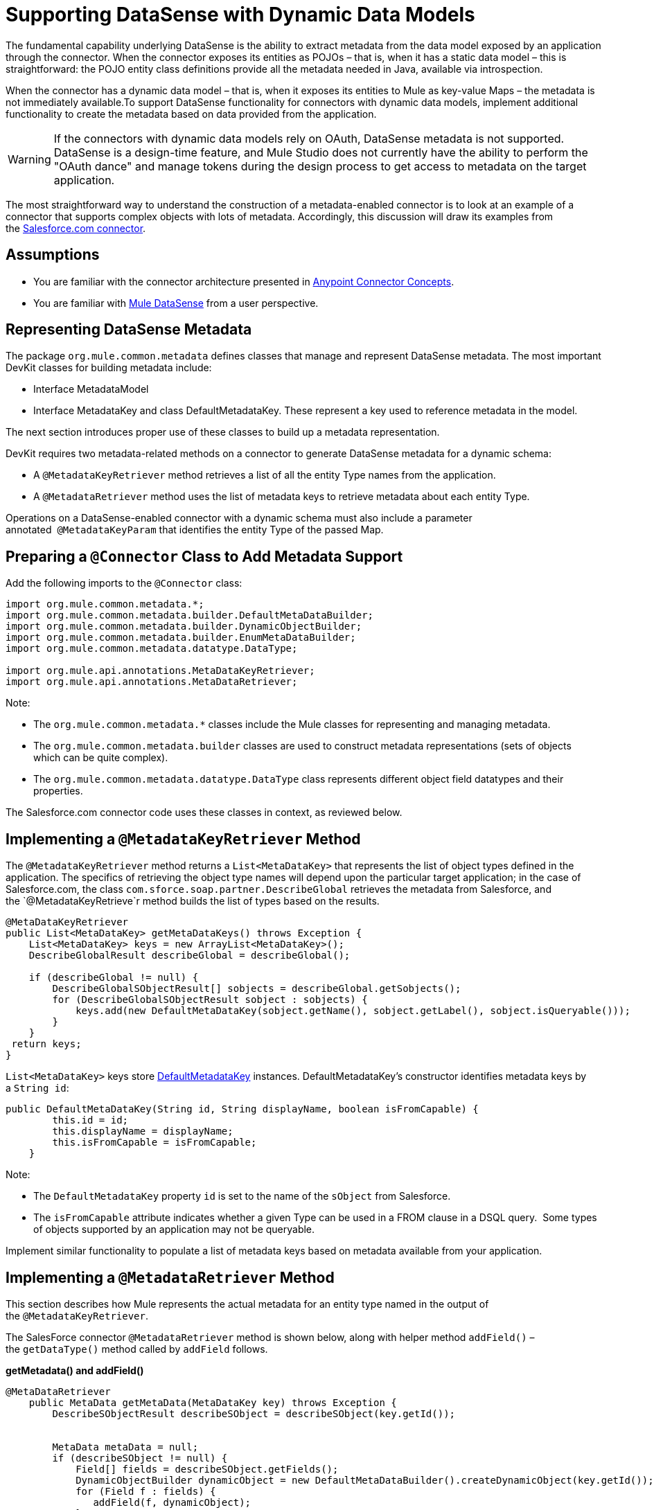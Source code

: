 = Supporting DataSense with Dynamic Data Models

The fundamental capability underlying DataSense is the ability to extract metadata from the data model exposed by an application through the connector. When the connector exposes its entities as POJOs – that is, when it has a static data model – this is straightforward: the POJO entity class definitions provide all the metadata needed in Java, available via introspection.

When the connector has a dynamic data model – that is, when it exposes its entities to Mule as key-value Maps – the metadata is not immediately available.To support DataSense functionality for connectors with dynamic data models, implement additional functionality to create the metadata based on data provided from the application. 

[WARNING]
If the connectors with dynamic data models rely on OAuth, DataSense metadata is not supported. DataSense is a design-time feature, and Mule Studio does not currently have the ability to perform the "OAuth dance" and manage tokens during the design process to get access to metadata on the target application.

The most straightforward way to understand the construction of a metadata-enabled connector is to look at an example of a connector that supports complex objects with lots of metadata. Accordingly, this discussion will draw its examples from the https://github.com/mulesoft/salesforce-connector/[Salesforce.com connector]. 



== Assumptions

* You are familiar with the connector architecture presented in link:/anypoint-connector-devkit/v/3.4/anypoint-connector-concepts[Anypoint Connector Concepts].
* You are familiar with link:/mule-user-guide/v/3.4/mule-datasense[Mule DataSense] from a user perspective.

== Representing DataSense Metadata

The package `org.mule.common.metadata` defines classes that manage and represent DataSense metadata. The most important DevKit classes for building metadata include:

* Interface MetadataModel  
* Interface MetadataKey and class DefaultMetadataKey. These represent a key used to reference metadata in the model. 

The next section introduces proper use of these classes to build up a metadata representation.

DevKit requires two metadata-related methods on a connector to generate DataSense metadata for a dynamic schema:

* A `@MetadataKeyRetriever` method retrieves a list of all the entity Type names from the application.
* A `@MetadataRetriever` method uses the list of metadata keys to retrieve metadata about each entity Type. 

Operations on a DataSense-enabled connector with a dynamic schema must also include a parameter annotated  `@MetadataKeyParam` that identifies the entity Type of the passed Map. 

== Preparing a `@Connector` Class to Add Metadata Support

Add the following imports to the `@Connector` class:

[source, java, linenums]
----
import org.mule.common.metadata.*;
import org.mule.common.metadata.builder.DefaultMetaDataBuilder;
import org.mule.common.metadata.builder.DynamicObjectBuilder;
import org.mule.common.metadata.builder.EnumMetaDataBuilder;
import org.mule.common.metadata.datatype.DataType;
 
import org.mule.api.annotations.MetaDataKeyRetriever;
import org.mule.api.annotations.MetaDataRetriever;
----

Note:

* The `org.mule.common.metadata.*` classes include the Mule classes for representing and managing metadata.
* The `org.mule.common.metadata.builder` classes are used to construct metadata representations (sets of objects which can be quite complex).
* The `org.mule.common.metadata.datatype.DataType` class represents different object field datatypes and their properties. 

The Salesforce.com connector code uses these classes in context, as reviewed below.

== Implementing a `@MetadataKeyRetriever` Method

The `@MetadataKeyRetriever` method returns a `List<MetaDataKey>` that represents the list of object types defined in the application. The specifics of retrieving the object type names will depend upon the particular target application; in the case of Salesforce.com, the class `com.sforce.soap.partner.DescribeGlobal` retrieves the metadata from Salesforce, and the `@MetadataKeyRetrieve`r method builds the list of types based on the results.

[source, java, linenums]
----
@MetaDataKeyRetriever
public List<MetaDataKey> getMetaDataKeys() throws Exception {
    List<MetaDataKey> keys = new ArrayList<MetaDataKey>();
    DescribeGlobalResult describeGlobal = describeGlobal();
 
    if (describeGlobal != null) {
        DescribeGlobalSObjectResult[] sobjects = describeGlobal.getSobjects();
        for (DescribeGlobalSObjectResult sobject : sobjects) {
            keys.add(new DefaultMetaDataKey(sobject.getName(), sobject.getLabel(), sobject.isQueryable()));
        }
    }
 return keys;
}
----

`List<MetaDataKey>` keys store https://github.com/mulesoft/mule-common/blob/master/src/main/java/org/mule/common/metadata/DefaultMetaDataKey.java[DefaultMetadataKey] instances. DefaultMetadataKey's constructor identifies metadata keys by a `String id`:

[source, code, linenums]
----
public DefaultMetaDataKey(String id, String displayName, boolean isFromCapable) {
        this.id = id;
        this.displayName = displayName;
        this.isFromCapable = isFromCapable;
    }
----

Note:

* The `DefaultMetadataKey` property `id` is set to the name of the `sObject` from Salesforce. 
* The `isFromCapable` attribute indicates whether a given Type can be used in a FROM clause in a DSQL query.  Some types of objects supported by an application may not be queryable.

Implement similar functionality to populate a list of metadata keys based on metadata available from your application. 

== Implementing a `@MetadataRetriever` Method

This section describes how Mule represents the actual metadata for an entity type named in the output of the `@MetadataKeyRetriever`.

The SalesForce connector `@MetadataRetriever` method is shown below, along with helper method `addField()` – the `getDataType()` method called by `addField` follows.

*getMetadata() and addField()*

[source, java, linenums]
----
@MetaDataRetriever
    public MetaData getMetaData(MetaDataKey key) throws Exception {
        DescribeSObjectResult describeSObject = describeSObject(key.getId());
 
 
        MetaData metaData = null;
        if (describeSObject != null) {
            Field[] fields = describeSObject.getFields();
            DynamicObjectBuilder dynamicObject = new DefaultMetaDataBuilder().createDynamicObject(key.getId());
            for (Field f : fields) {
               addField(f, dynamicObject);
            }
            MetaDataModel model = dynamicObject.build();
            metaData = new DefaultMetaData(model);
        }
        return metaData;
    }
 
    private void addField(Field f, DynamicObjectBuilder dynamicObject) {
        DataType dataType = getDataType(f.getType());
        switch (dataType){
            case POJO:
                dynamicObject.addPojoField(f.getName(), Object.class);
                break;
            case ENUM:
                EnumMetaDataBuilder enumMetaDataBuilder = dynamicObject.addEnumField(f.getName());
                if (f.getPicklistValues().length != 0){
                    String[] values = new String[f.getPicklistValues().length];
                    int i =0;
                    for (PicklistEntry picklistEntry : f.getPicklistValues()){
                        values[i] = (picklistEntry.getValue());
                        i++;
                    }
                    enumMetaDataBuilder.setValues(values)
                            .isWhereCapable(f.isFilterable())
                            .isOrderByCapable(f.isSortable());
                }
                break;
            default:
                dynamicObject.addSimpleField(f.getName(), dataType)
                        .isWhereCapable(f.isFilterable())
                        .isOrderByCapable(f.isSortable());
        }
    }
----

*SalesforceConnector.getDataType()*

[source, code, linenums]
----
private DataType getDataType(FieldType fieldType) {
        DataType dt;
        switch (fieldType) {
            case _boolean:
                dt = DataType.BOOLEAN;
                break;
            case _double:
                dt = DataType.DOUBLE;
                break;
            case _int:
                dt = DataType.INTEGER;
                break;
            case anyType:
                dt = DataType.POJO;
                break;
            case base64:
                dt = DataType.STRING;
                break;
            case combobox:
                dt = DataType.ENUM;
                break;
            case currency:
                dt = DataType.STRING;
                break;
            case datacategorygroupreference:
                dt = DataType.STRING;
                break;
            case date:
                dt = DataType.DATE_TIME;
                break;
            case datetime:
                dt = DataType.DATE_TIME;
                break;
            case email:
                dt = DataType.STRING;
                break;
            case encryptedstring:
                dt = DataType.STRING;
                break;
            case id:
                dt = DataType.STRING;
                break;
            case multipicklist:
                dt = DataType.ENUM;
                break;
            case percent:
                dt = DataType.STRING;
                break;
            case phone:
                dt = DataType.STRING;
                break;
            case picklist:
                dt = DataType.ENUM;
                break;
            case reference:
                dt = DataType.STRING;
                break;
            case string:
                dt = DataType.STRING;
                break;
            case textarea:
                dt = DataType.STRING;
                break;
            case time:
                dt = DataType.DATE_TIME;
                break;
            case url:
                dt = DataType.STRING;
                break;
            default:
                dt = DataType.STRING;
        }
        return dt;
    }
 
----

Note:

* For the MetaDataKey passed, the `@MetadataRetriever` `getMetadata()` method calls Salesforce to extract field names and field types for the object. The `addField()` method is used to populate the `dynamicObject`'s representation of the field metadata, including attributes such as whether a field can be used for sorting (`isOrderCapable`) and filtering (`isWhereCapable`) in queries.  +
 +
* The different values in the DataType enumerated type in `getDataType()` represent the different data types Mule can represent in its metadata. For many applications, the data types are richer and more domain-specific than Mule's data types. For example, many Salesforce field types like `string`, `url`, `textarea`, `reference`, `email`, and `encryptedString` are all represented as `DataType.STRING. `However` ``date`, `time` and `date_time` are all represented as Mule's `DataType.DATE_TIME`. 

Implement comparable logic in your connector's `@MetadataRetriever` method and any supporting methods.

== Implementing Metadata-Enabled Operations 

For a connector with operations that use `Map<String, Object>` as parameters or return values:

* There is an assumption that there will only be one `Map<String, Object>` (or `List<Map<String,Object>>`) parameter to such an operation.
* One parameter, annotated with `@MetaDataKeyParam`, must provide the entity type name (same as the `DefaultMetadataKey.id` field for each type)  from the metadata model for the connector. The named type is used as the entity type represented by the `Map<String, Object>`.  

Consider the implementation of one such operation, `BaseSalesforceConnector.create()`: 

[source, code, linenums]
----
public List<SaveResult> create(@MetaDataKeyParam String type,
                                   @Optional @Default("#[payload]") List<Map<String, Object>> objects) throws Exception {
        try {
                return Arrays.asList(
                   getConnection().create(toSObjectList(type, objects)));
        } catch (Exception e) {
                throw handleProcessorException(e);
        }
    }
----

The `@MetaDataKeyParam` parameter `type` identifies the Salesforce entity type being added, and is passed to the `toSObjectList(type, objects)` method that converts the list of incoming maps to a list of `SObjects`.  For another application, the implementation is the same: take the application's type name, and use the application's means of converting the passed object to that type. 

In this instance, a `List<Map<String, Object>>` is passed in, and likewise a `List<SaveResult>` is used to collect the success or failure of each operation.

[WARNING]
In some scenarios, it is valid and reasonable for a `@MetaDataKeyParam` operation that takes a Map or `List<Map>` as arguments to return a POJO or List of POJOs. For predictability for the user however, well-designed connectors should be consistent in using POJOs as both input and output for either all operations or for none. 

== See Also

* Return to the link:/anypoint-connector-devkit/v/3.4/devkit-advanced-topics[DevKit Advanced Topics] page
* Return to the link:/anypoint-connector-devkit/v/3.4/devkit-shortcut-to-success[DevKit Shortcut to Success]
